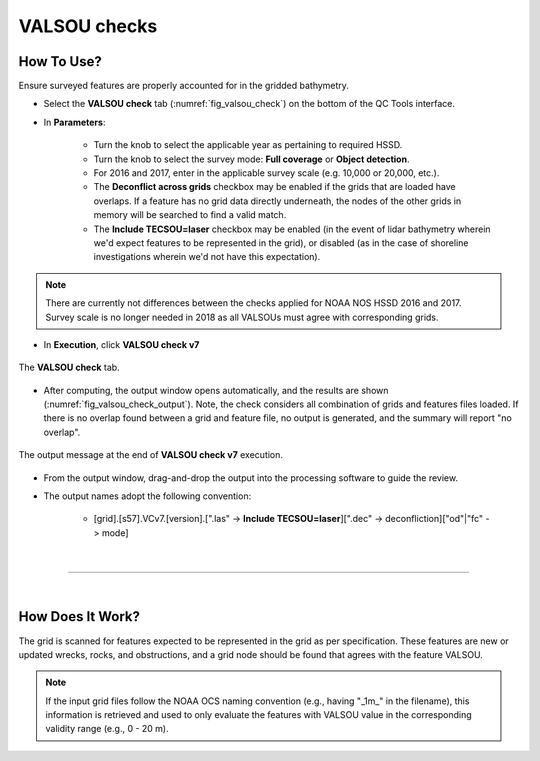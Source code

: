 .. _survey-valsou-checks:

VALSOU checks
-------------

.. index::
    single: VALSOU
    
How To Use?
^^^^^^^^^^^

Ensure surveyed features are properly accounted for in the gridded bathymetry.

* Select the **VALSOU check** tab (:numref:`fig_valsou_check`) on the bottom of the QC Tools interface.

.. index::
    single: VALSOU checks

* In **Parameters**:

    * Turn the knob to select the applicable year as pertaining to required HSSD.
    * Turn the knob to select the survey mode: **Full coverage** or **Object detection**.
    * For 2016 and 2017, enter in the applicable survey scale (e.g. 10,000 or 20,000, etc.).
    * The **Deconflict across grids** checkbox may be enabled if the grids that are loaded have overlaps. If a feature has no grid data directly underneath, the nodes of the other grids in memory will be searched to find a valid match.
    * The **Include TECSOU=laser** checkbox may be enabled (in the event of lidar bathymetry wherein we'd expect features to be represented in the grid), or disabled (as in the case of shoreline investigations wherein we'd not have this expectation).

.. note::
	There are currently not differences between the checks applied for NOAA NOS HSSD 2016 and 2017. Survey scale is no longer needed in 2018 as all VALSOUs must agree with corresponding grids.

* In **Execution**, click **VALSOU check v7**


.. _fig_valsou_check:
.. figure:: _static/valsou_check_interface.png
    :width: 700px
    :align: center
    :figclass: align-center

    The **VALSOU check** tab.


* After computing, the output window opens automatically, and the results are shown (:numref:`fig_valsou_check_output`).
  Note, the check considers all combination of grids and features files loaded. If there is no overlap found between a grid and feature file,
  no output is generated, and the summary will report "no overlap".

.. _fig_valsou_check_output:
.. figure:: _static/valsou_check_results.png
    :width: 400px
    :align: center
    :figclass: align-center

    The output message at the end of **VALSOU check v7** execution.


* From the output window, drag-and-drop the output into the processing software to guide the review.

* The output names adopt the following convention:

    * [grid].[s57].VCv7.[version].[".las" -> **Include TECSOU=laser**][".dec" -> deconfliction]["od"|"fc" -> mode]

|

-----------------------------------------------------------

|

How Does It Work?
^^^^^^^^^^^^^^^^^

The grid is scanned for features expected to be represented in the grid as per specification. These features are new or updated wrecks, rocks, and obstructions, and a grid node should be found that agrees with the feature VALSOU.

.. note::
	If the input grid files follow the NOAA OCS naming convention (e.g., having "_1m_" in the filename), this information is retrieved and used to only evaluate the features with VALSOU value in the corresponding validity range (e.g., 0 - 20 m).
